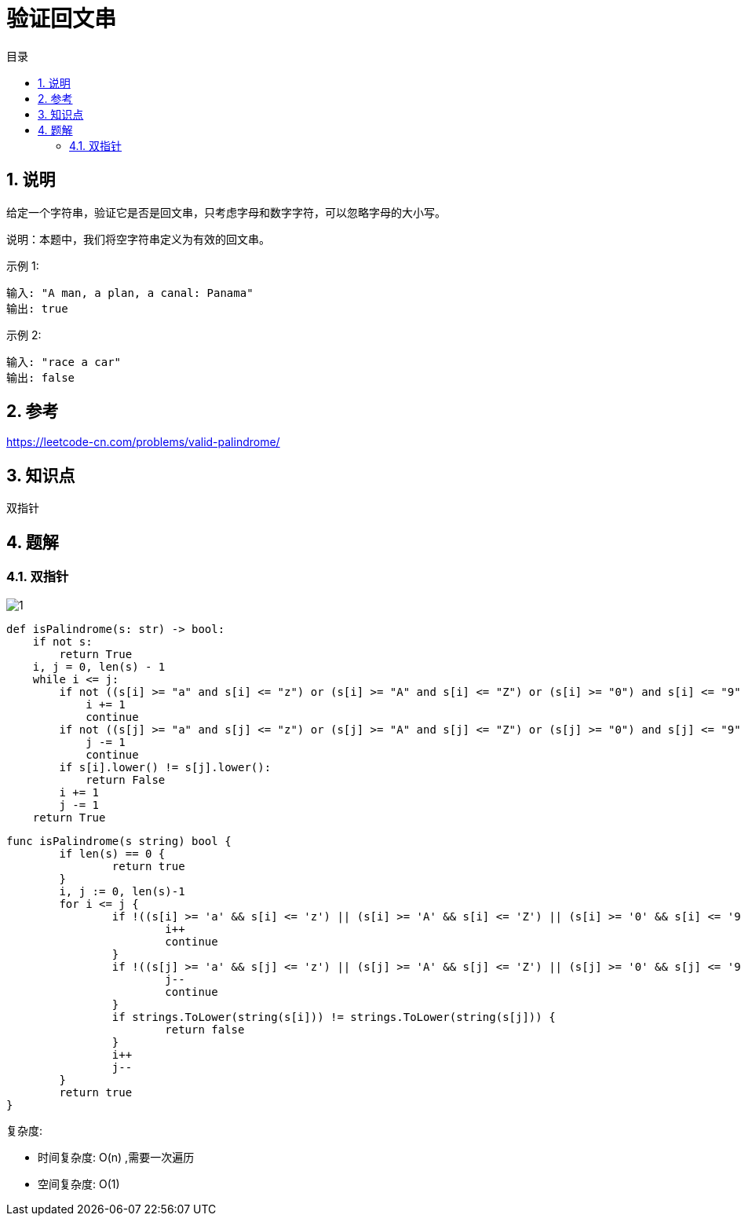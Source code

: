 = 验证回文串
:toc:
:toc-title: 目录
:toclevels: 5
:sectnums:

== 说明
给定一个字符串，验证它是否是回文串，只考虑字母和数字字符，可以忽略字母的大小写。

说明：本题中，我们将空字符串定义为有效的回文串。

示例 1:
```
输入: "A man, a plan, a canal: Panama"
输出: true
```
示例 2:
```
输入: "race a car"
输出: false
```

== 参考
https://leetcode-cn.com/problems/valid-palindrome/

== 知识点
双指针

== 题解
=== 双指针
image:images/1.jpg[]

```python
def isPalindrome(s: str) -> bool:
    if not s:
        return True
    i, j = 0, len(s) - 1
    while i <= j:
        if not ((s[i] >= "a" and s[i] <= "z") or (s[i] >= "A" and s[i] <= "Z") or (s[i] >= "0") and s[i] <= "9"):
            i += 1
            continue
        if not ((s[j] >= "a" and s[j] <= "z") or (s[j] >= "A" and s[j] <= "Z") or (s[j] >= "0") and s[j] <= "9"):
            j -= 1
            continue
        if s[i].lower() != s[j].lower():
            return False
        i += 1
        j -= 1
    return True
```

```go
func isPalindrome(s string) bool {
	if len(s) == 0 {
		return true
	}
	i, j := 0, len(s)-1
	for i <= j {
		if !((s[i] >= 'a' && s[i] <= 'z') || (s[i] >= 'A' && s[i] <= 'Z') || (s[i] >= '0' && s[i] <= '9')) {
			i++
			continue
		}
		if !((s[j] >= 'a' && s[j] <= 'z') || (s[j] >= 'A' && s[j] <= 'Z') || (s[j] >= '0' && s[j] <= '9')) {
			j--
			continue
		}
		if strings.ToLower(string(s[i])) != strings.ToLower(string(s[j])) {
			return false
		}
		i++
		j--
	}
	return true
}
```

复杂度:

- 时间复杂度: O(n) ,需要一次遍历
- 空间复杂度: O(1)
